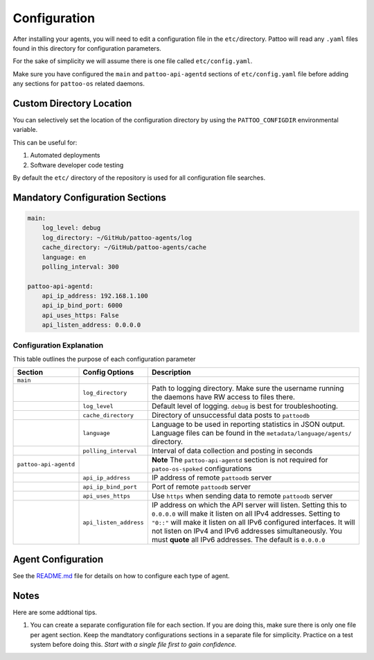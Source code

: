 
Configuration
=============

After installing your agents, you will need to edit a configuration file in the ``etc/``\ directory. Pattoo will read any ``.yaml`` files found in this directory for configuration parameters.

For the sake of simplicity we will assume there is one file called ``etc/config.yaml``.

Make sure you have configured the ``main`` and ``pattoo-api-agentd`` sections of ``etc/config.yaml`` file before adding any sections for ``pattoo-os`` related daemons.

Custom Directory Location
-------------------------

You can selectively set the location of the configuration directory by using the ``PATTOO_CONFIGDIR`` environmental variable.

This can be useful for:


#. Automated deployments
#. Software developer code testing

By default the ``etc/`` directory of the repository is used for all configuration file searches.

Mandatory Configuration Sections
--------------------------------

.. code-block:: yaml

   main:
       log_level: debug
       log_directory: ~/GitHub/pattoo-agents/log
       cache_directory: ~/GitHub/pattoo-agents/cache
       language: en
       polling_interval: 300

   pattoo-api-agentd:
       api_ip_address: 192.168.1.100
       api_ip_bind_port: 6000
       api_uses_https: False
       api_listen_address: 0.0.0.0

Configuration Explanation
^^^^^^^^^^^^^^^^^^^^^^^^^

This table outlines the purpose of each configuration parameter

.. list-table::
   :header-rows: 1

   * - Section
     - Config Options
     - Description
   * - ``main``
     - 
     - 
   * - 
     - ``log_directory``
     - Path to logging directory. Make sure the username running the daemons have RW access to files there.
   * - 
     - ``log_level``
     - Default level of logging. ``debug`` is best for troubleshooting.
   * - 
     - ``cache_directory``
     - Directory of unsuccessful data posts to ``pattoodb``
   * - 
     - ``language``
     - Language  to be used in reporting statistics in JSON output. Language files can be found in the ``metadata/language/agents/`` directory.
   * - 
     - ``polling_interval``
     - Interval of data collection and posting in seconds
   * - ``pattoo-api-agentd``
     - 
     - **Note** The ``pattoo-api-agentd`` section is not required for ``patoo-os-spoked`` configurations
   * - 
     - ``api_ip_address``
     - IP address of remote ``pattoodb`` server
   * - 
     - ``api_ip_bind_port``
     - Port of remote ``pattoodb`` server
   * - 
     - ``api_uses_https``
     - Use ``https`` when sending data  to remote ``pattoodb`` server
   * - 
     - ``api_listen_address``
     - IP address on which the API server will listen. Setting this to ``0.0.0.0`` will make it listen on all IPv4 addresses. Setting to ``"0::"`` will make it listen on all IPv6 configured interfaces. It will not listen on IPv4 and IPv6 addresses simultaneously. You must **quote** all IPv6 addresses. The default is ``0.0.0.0``


Agent Configuration
-------------------

See the `README.md <README.md>`_ file for details on how to configure each type of agent.

Notes
-----

Here are some addtional tips.


#. You can create a separate configuration file for each section. If you are doing this, make sure there is only one file per agent section. Keep the mandtatory configurations sections in a separate file for simplicity. Practice on a test system before doing this. *Start with a single file first to gain confidence.*
